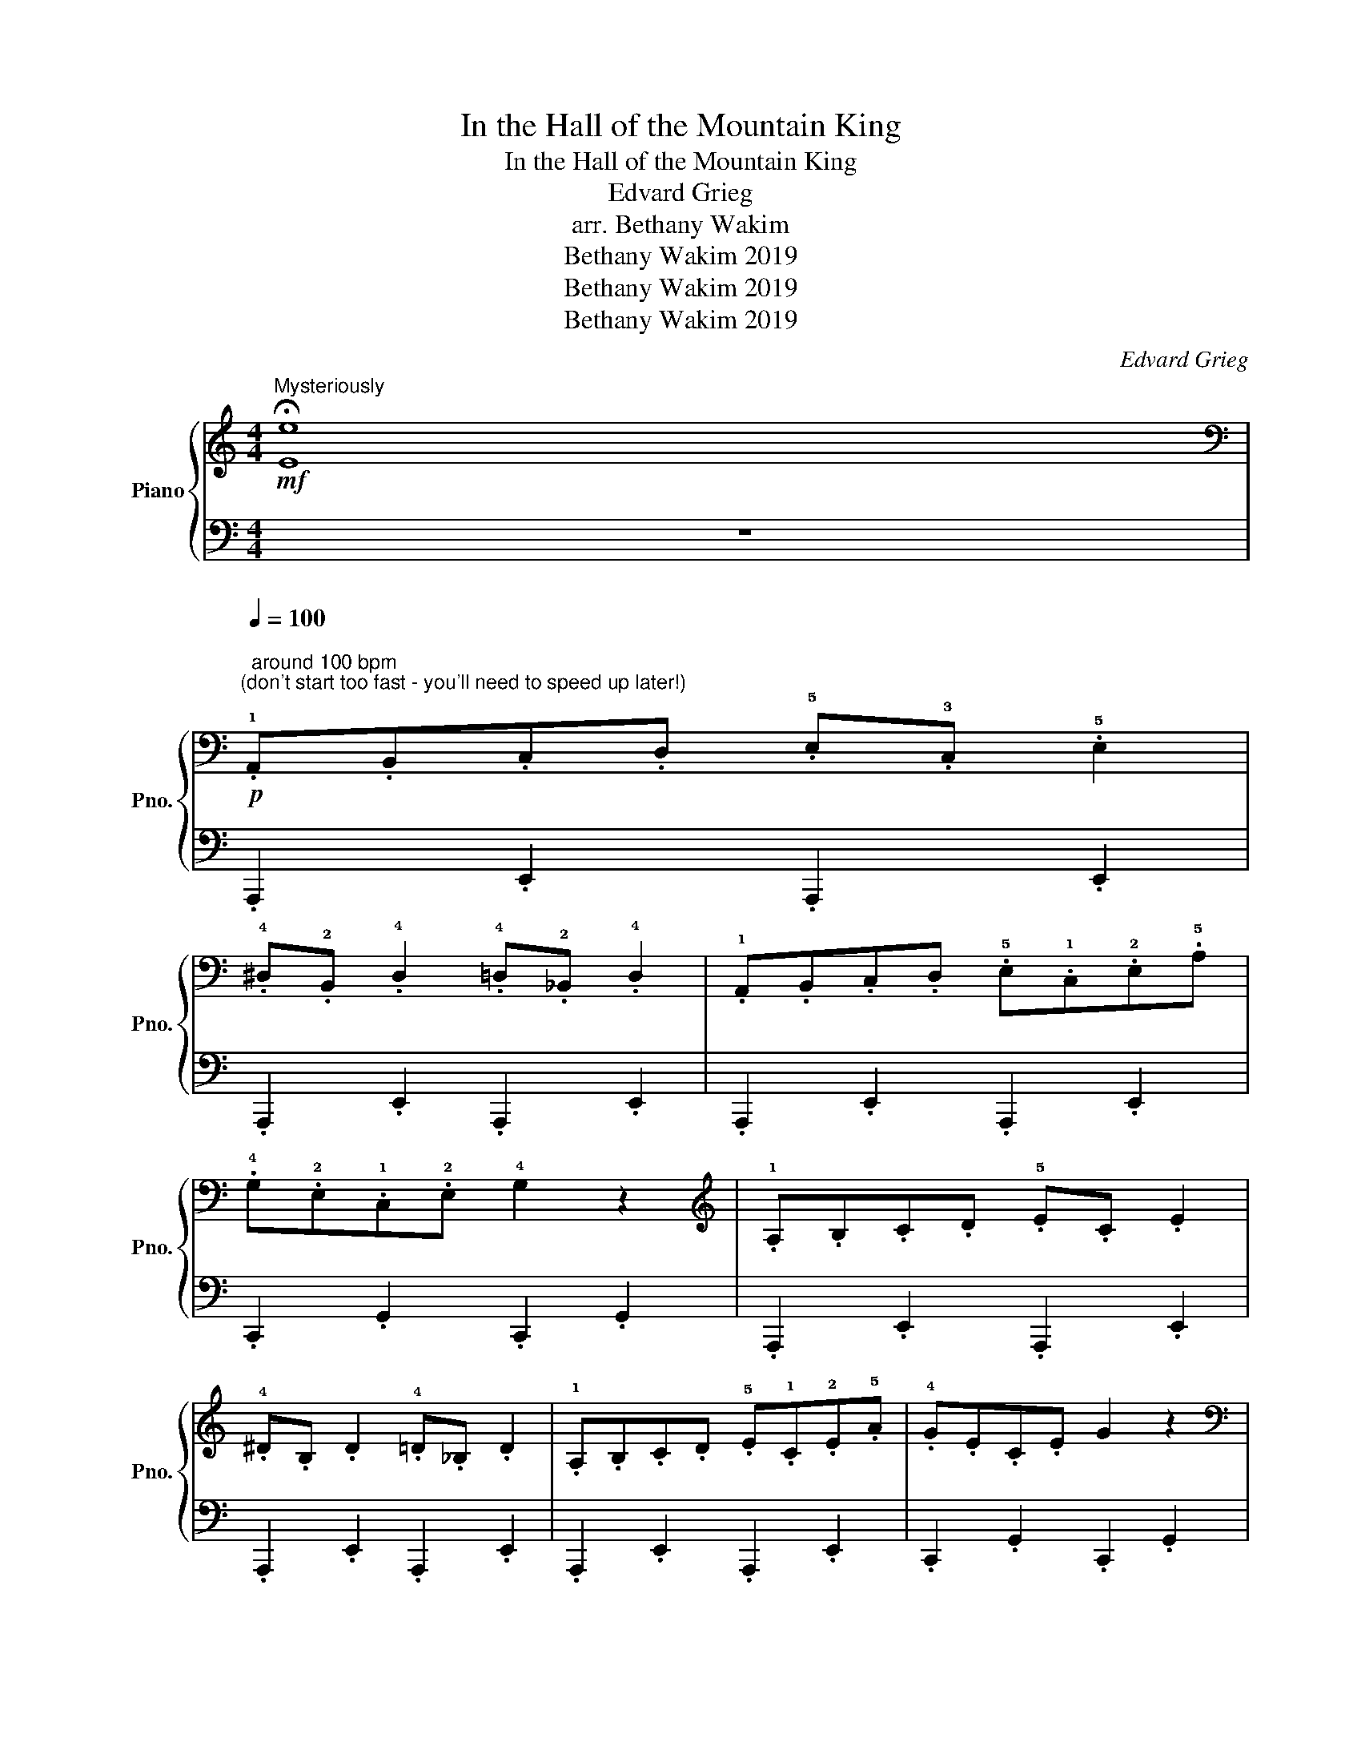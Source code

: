 X:1
T:In the Hall of the Mountain King
T:In the Hall of the Mountain King
T:Edvard Grieg
T:arr. Bethany Wakim
T:Bethany Wakim 2019
T:Bethany Wakim 2019
T:Bethany Wakim 2019
C:Edvard Grieg
Z:arr. Bethany Wakim
Z:Bethany Wakim 2019
%%score { 1 | 2 }
L:1/8
M:4/4
K:C
V:1 treble nm="Piano" snm="Pno."
V:2 bass 
V:1
!mf!"^Mysteriously" !fermata![Ee]8 | %1
[K:bass]!p![Q:1/4=100]"^\n  around 100 bpm  \n(don't start too fast - you'll need to speed up later!)\n" .!1!A,,.B,,.C,.D, .!5!E,.!3!C, .!5!E,2 | %2
 .!4!^D,.!2!B,, .!4!D,2 .!4!=D,.!2!_B,, .!4!D,2 | .!1!A,,.B,,.C,.D, .!5!E,.!1!C,.!2!E,.!5!A, | %4
 .!4!G,.!2!E,.!1!C,.!2!E, !4!G,2 z2 |[K:treble] .!1!A,.B,.C.D .!5!E.C .E2 | %6
 .!4!^D.B, .D2 .!4!=D._B, .D2 | .!1!A,.B,.C.D .!5!E.!1!C.!2!E.!5!A | .!4!G.E.C.E G2 z2 | %9
[K:bass]!mp! .!1!E,.^F,.^G,.A, .!5!B,.!3!G, .!5!B,2 | .!5!C.!3!^G, .!5!C2 .!5!B,.!3!G, .!5!B,2 | %11
 .E,.^F,.^G,.A, .B,.G, .!5!B,2 | .!5!C.!3!^G, .!5!C2 !4!B,2 z2 | %13
[K:treble] .!1!E.^F.^G.A .!5!B.G B2 | .!5!c.^G c2 .!5!B.G B2 | .E.^F.^G.A .!5!B.G B2 | %16
 .!5!c.^G c2 !4!B2 z2 |!p! .A,.B,.C.D .E.C E2 | .^D.B, D2 .=D._B, D2 | %19
!<(! .A,.B,.C.D .!5!E.!1!C.!2!E.!5!A | .E.C.E.A E2 z2!<)! | %21
!f!"^poco a poco accelerando al fine"[Q:1/4=102] .A.B[Q:1/4=103].c.d .e.c !>!!1!!5![Ae]2 | %22
[Q:1/4=104] .!4!^d.!2!B !>!!1!!4![Ad]2 .!4!=d.!2!_B !>!!1!!4![Ad]2 | %23
[Q:1/4=105] .A.B.c.d[Q:1/4=107] .e.c.e.a |[Q:1/4=110] .!4!g.!2!e.!1!c.e !>!!1!!4![cg]2 z2 | %25
[Q:1/4=113] .e.^f.^g.a .!5!b.!3!g !>!!1!!5![eb]2 | %26
[Q:1/4=115] .!5!c'.!3!^g !>!!1!!5![ec']2[Q:1/4=117] .!5!b.g !>!!1!!5![eb]2 | %27
[Q:1/4=120] .e.^f.^g.a .b.g !>![eb]2 |[Q:1/4=125] .c'.^g !>!!1!!5![ec']2 !>!!1!!5![eb]2 z2 | %29
!ff![Q:1/4=130]!8va(! .a.b.c'.d' .e'.c' !>![ae']2 | .^d'.b !>![ad']2 .=d'._b !>![ad']2 | %31
 .a.b.c'.d' .!5!e'.!1!c'.e'.a' | !>!!2!e'4 z4 | !>!!1!!2!!3!!5![c'^d'^f'a']2 !>![c'd'f'a']2 z4 | %34
 !>!!1!!2!!5![c'e'a']2 !>![c'e'a']2 z4 | .a.b.c'.d' .!5!e'.!1!c'.!2!e'.!4!a' | %36
 !3!^g'!1!e'!3!g'!5!b' !4!a'2!8va)! z2 |!mf! !>![c^d^fa]2 !>![cdfa]2 z4 | !>![cea]2 !>![cea]2 z4 | %39
 .A.B.c.d .e.c.e.a | .^g.e.g.b a2 z2 |!p!!<(! !1!c4 !1!!2![c^d]4 | %42
 !1!!2!!3![c^d^f]4 !1!!2!!3!!5![cdfa]4 | z8!<)! |!8va(! [ac'e'a']4 z4!8va)! |] %45
V:2
 z8 | .A,,,2 .E,,2 .A,,,2 .E,,2 | .A,,,2 .E,,2 .A,,,2 .E,,2 | .A,,,2 .E,,2 .A,,,2 .E,,2 | %4
 .C,,2 .G,,2 .C,,2 .G,,2 | .A,,,2 .E,,2 .A,,,2 .E,,2 | .A,,,2 .E,,2 .A,,,2 .E,,2 | %7
 .A,,,2 .E,,2 .A,,,2 .E,,2 | .C,,2 .G,,2 .C,,2 .G,,2 | .E,,2 .B,,2 .E,,2 .B,,2 | %10
 .E,,2 .B,,2 .E,,2 .B,,2 | .E,,2 .B,,2 .!5!E,,2 .!1!B,,2 | .!5!C,,2 .!1!^G,,2 .!5!E,,2 .!1!B,,2 | %13
 .E,,2 .B,,2 .E,,2 .B,,2 | .E,,2 .B,,2 .E,,2 .B,,2 | .E,,2 .B,,2 .E,,2 .B,,2 | %16
 .C,,2 .^G,,2 .E,,2 .B,,2 | .A,,,2 .E,,2 .A,,,2 .E,,2 | .A,,,2 .E,,2 .A,,,2 .E,,2 | %19
 .!5!A,,,2 .!2!E,,2 .!1!A,,2 .!2!G,,2 | .!3!F,,2 .!1!E,,2 .!2!D,,2 .!4!B,,,2 | %21
 .!5!A,,,2 !1!E,,/!2!^D,,/!1!E,, .A,,,2 E,,/D,,/E,, | .A,,,2 E,,/^D,,/E,, .A,,,2 E,,/D,,/E,, | %23
 .A,,,2 E,,/^D,,/E,, .A,,,2 E,,/D,,/E,, | .C,,2 G,,/^F,,/G,, .C,,2 G,,/F,,/G,, | %25
 .E,,2 B,,/^A,,/B,, .E,,2 B,,/A,,/B,, | .E,,2 B,,/^A,,/B,, .E,,2 B,,/A,,/B,, | %27
 .E,,2 B,,/^A,,/B,, .E,,2 B,,/A,,/B,, | .E,,2 B,,/^A,,/B,, !>![E,,B,,]2 z2 | %29
 .A,,,A,,, [A,,,E,,]2 .A,,,A,,, [A,,,E,,]2 | .A,,,A,,, [A,,,E,,]2 .A,,,A,,, [A,,,E,,]2 | %31
 .A,,,A,,, [A,,,E,,]2 .[A,,,E,,]2 z2 | !1!A,,2 !2!G,,2 !3!F,,2 !1!E,,2 | !5!A,,,2 !1!A,,2 z4 | %34
 A,,,2 A,,2 z4 | !1!A,,2 !2!G,,2 !3!F,,2 !4!E,,2 | !4!E,,2 !2!^G,,2 !1!A,,2 z2 | A,,,2 A,,2 z4 | %38
 A,,,2 A,,2 z4 | A,,2 G,,2 F,,2 E,,2 | E,,2 ^G,,2 A,,2 z2 | A,,2 A,,2 A,,2 A,,2 | %42
 A,,2 A,,2 A,,2 A,,2 | A,,,2 A,,A,, A,,A,,A,,A,, | [A,,,A,,]4 z4 |] %45

